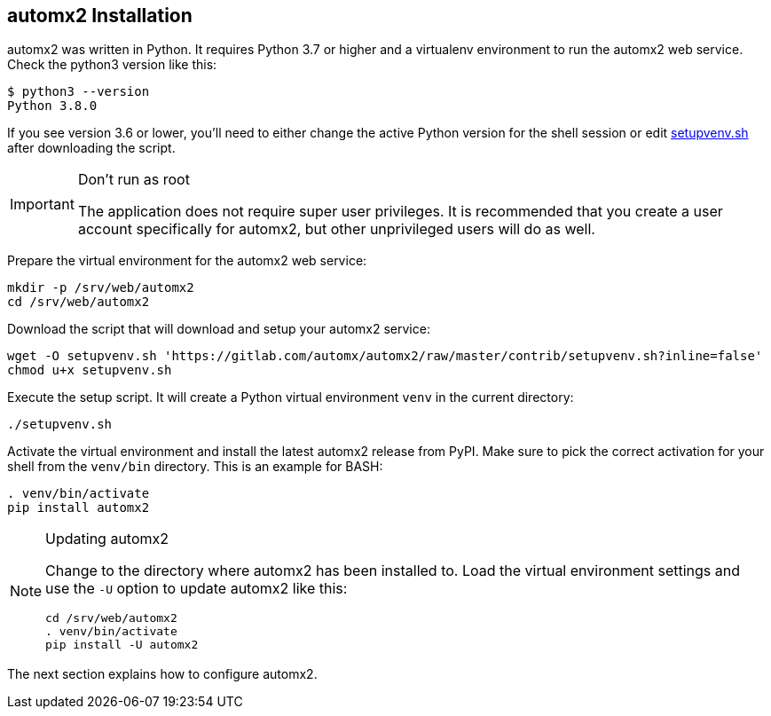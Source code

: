 == automx2 Installation

automx2 was written in Python. It requires Python 3.7 or higher and a
virtualenv environment to run the automx2 web service. Check the python3
version like this:

[source,terminal]
----
$ python3 --version
Python 3.8.0
----

If you see version 3.6 or lower, you'll need to either change the active Python
version for the shell session or edit link:contrib/setupvenv.sh[setupvenv.sh]
after downloading the script.

[IMPORTANT]
.Don't run as root
====
The application does not require super user privileges. It is recommended that
you create a user account specifically for automx2, but other unprivileged
users will do as well.
====

Prepare the virtual environment for the automx2 web service:

[source,terminal]
----
mkdir -p /srv/web/automx2
cd /srv/web/automx2
----

Download the script that will download and setup your automx2 service:

[source,terminal]
----
wget -O setupvenv.sh 'https://gitlab.com/automx/automx2/raw/master/contrib/setupvenv.sh?inline=false'
chmod u+x setupvenv.sh
----

Execute the setup script. It will create a Python virtual environment `venv` in
the current directory:

[source,terminal]
----
./setupvenv.sh
----

Activate the virtual environment and install the latest automx2 release from
PyPI. Make sure to pick the correct activation for your shell from the
`venv/bin` directory. This is an example for BASH:

[source,terminal]
----
. venv/bin/activate
pip install automx2
----

[NOTE]
.Updating automx2
====
Change to the directory where automx2 has been installed to. Load the virtual
environment settings and use the `-U` option to update automx2 like this:

[source,terminal]
----
cd /srv/web/automx2
. venv/bin/activate
pip install -U automx2
----
====

The next section explains how to configure automx2.

// vim: set ft=asciidoc:
